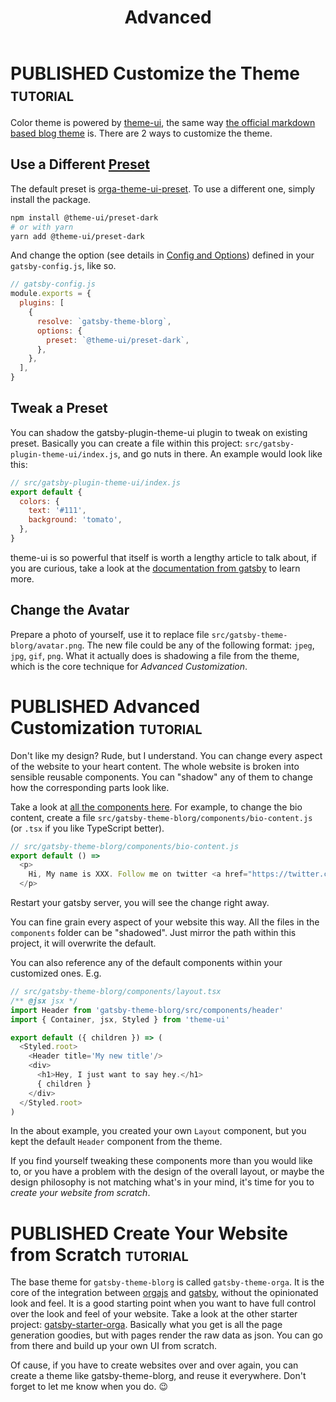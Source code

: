 #+TITLE: Advanced
#+ORGA_PUBLISH_KEYWORD: PUBLISHED
#+TODO: DRAFT | PUBLISHED
#+STARTUP: logdone

* PUBLISHED Customize the Theme                                    :tutorial:
CLOSED: [2020-11-10 Tue 15:45]
:PROPERTIES:
:SUMMARY:  How to change the colors and stuff.
:END:

Color theme is powered by [[https://theme-ui.com][theme-ui]], the same way [[https://github.com/gatsbyjs/themes/tree/master/packages/gatsby-theme-blog][the official markdown based blog theme]] is. There are 2 ways to customize the theme.

** Use a Different [[https://theme-ui.com/packages/presets][Preset]]
The default preset is [[https://github.com/orgapp/orgajs/tree/master/packages/orga-theme-ui-preset][orga-theme-ui-preset]]. To use a different one, simply install the package.
#+BEGIN_SRC sh
npm install @theme-ui/preset-dark
# or with yarn
yarn add @theme-ui/preset-dark
#+END_SRC
And change the option (see details in [[file:getting-started.org::*Config and Options][Config and Options]]) defined in your =gatsby-config.js=, like so.
#+BEGIN_SRC javascript
// gatsby-config.js
module.exports = {
  plugins: [
    {
      resolve: `gatsby-theme-blorg`,
      options: {
        preset: `@theme-ui/preset-dark`,
      },
    },
  ],
}
#+END_SRC

** Tweak a Preset
You can shadow the gatsby-plugin-theme-ui plugin to tweak on existing preset. Basically you can create a file within this project: =src/gatsby-plugin-theme-ui/index.js=, and go nuts in there. An example would look like this:
#+BEGIN_SRC javascript
// src/gatsby-plugin-theme-ui/index.js
export default {
  colors: {
    text: '#111',
    background: 'tomato',
  },
}
#+END_SRC

theme-ui is so powerful that itself is worth a lengthy article to talk about, if you are curious, take a look at the [[https://www.gatsbyjs.com/plugins/gatsby-plugin-theme-ui/][documentation from gatsby]] to learn more.

** Change the Avatar
Prepare a photo of yourself, use it to replace file =src/gatsby-theme-blorg/avatar.png=. The new file could be any of the following format: =jpeg=, =jpg=, =gif=, =png=. What it actually does is shadowing a file from the theme, which is the core technique for [[Advanced Customization][Advanced Customization]].

* PUBLISHED Advanced Customization :tutorial:
CLOSED: [2020-11-10 Tue 15:40]
:PROPERTIES:
:SUMMARY:  How to change every details you can think of.
:END:

Don't like my design? Rude, but I understand. You can change every aspect of the website to your heart content. The whole website is broken into sensible reusable components. You can "shadow" any of them to change how the corresponding parts look like.

Take a look at [[https://github.com/orgapp/orgajs/tree/master/packages/gatsby-theme-blorg/src/components][all the components here]]. For example, to change the bio content, create a file =src/gatsby-theme-blorg/components/bio-content.js= (or =.tsx= if you like TypeScript better).

#+BEGIN_SRC javascript
// src/gatsby-theme-blorg/components/bio-content.js
export default () =>
  <p>
    Hi, My name is XXX. Follow me on twitter <a href="https://twitter.com/xiaoxinghu">Here</a>.
  </p>
#+END_SRC

Restart your gatsby server, you will see the change right away.

You can fine grain every aspect of your website this way. All the files in the =components= folder can be "shadowed". Just mirror the path within this project, it will overwrite the default.

You can also reference any of the default components within your customized ones. E.g.
#+BEGIN_SRC javascript
// src/gatsby-theme-blorg/components/layout.tsx
/** @jsx jsx */
import Header from 'gatsby-theme-blorg/src/components/header'
import { Container, jsx, Styled } from 'theme-ui'

export default ({ children }) => (
  <Styled.root>
    <Header title='My new title'/>
    <div>
      <h1>Hey, I just want to say hey.</h1>
      { children }
    </div>
  </Styled.root>
)
#+END_SRC

In the about example, you created your own =Layout= component, but you kept the default =Header= component from the theme.

If you find yourself tweaking these components more than you would like to, or you have a problem with the design of the overall layout, or maybe the design philosophy is not matching what's in your mind, it's time for you to [[Create Your Website from Scratch][create your website from scratch]].

* PUBLISHED Create Your Website from Scratch :tutorial:
CLOSED: [2020-11-10 Tue 14:59]
:PROPERTIES:
:SUMMARY:  Laverage gatsby-theme-orga to create your perfect website from scratch.
:END:

The base theme for =gatsby-theme-blorg= is called =gatsby-theme-orga=. It is the
core of the integration between [[https://orga.js.org][orgajs]] and [[https://www.gatsbyjs.com][gatsby]], without the opinionated look
and feel. It is a good starting point when you want to have full control over
the look and feel of your website. Take a look at the other starter project:
[[https://github.com/orgapp/gatsby-starter-orga][gatsby-starter-orga]]. Basically what you get is all the page generation goodies,
but with pages render the raw data as json. You can go from there and build up
your own UI from scratch.

Of cause, if you have to create websites over and over again, you can create a
theme like gatsby-theme-blorg, and reuse it everywhere. Don't forget to let me
know when you do. 😉
